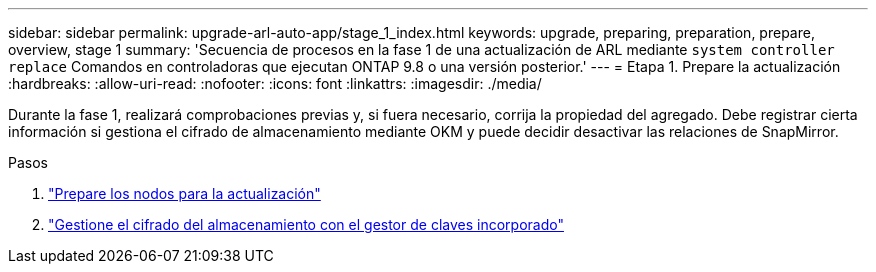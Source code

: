 ---
sidebar: sidebar 
permalink: upgrade-arl-auto-app/stage_1_index.html 
keywords: upgrade, preparing, preparation, prepare, overview, stage 1 
summary: 'Secuencia de procesos en la fase 1 de una actualización de ARL mediante `system controller replace` Comandos en controladoras que ejecutan ONTAP 9.8 o una versión posterior.' 
---
= Etapa 1. Prepare la actualización
:hardbreaks:
:allow-uri-read: 
:nofooter: 
:icons: font
:linkattrs: 
:imagesdir: ./media/


[role="lead"]
Durante la fase 1, realizará comprobaciones previas y, si fuera necesario, corrija la propiedad del agregado. Debe registrar cierta información si gestiona el cifrado de almacenamiento mediante OKM y puede decidir desactivar las relaciones de SnapMirror.

.Pasos
. link:prepare_nodes_for_upgrade.html["Prepare los nodos para la actualización"]
. link:manage_storage_encryption_using_okm.html["Gestione el cifrado del almacenamiento con el gestor de claves incorporado"]

